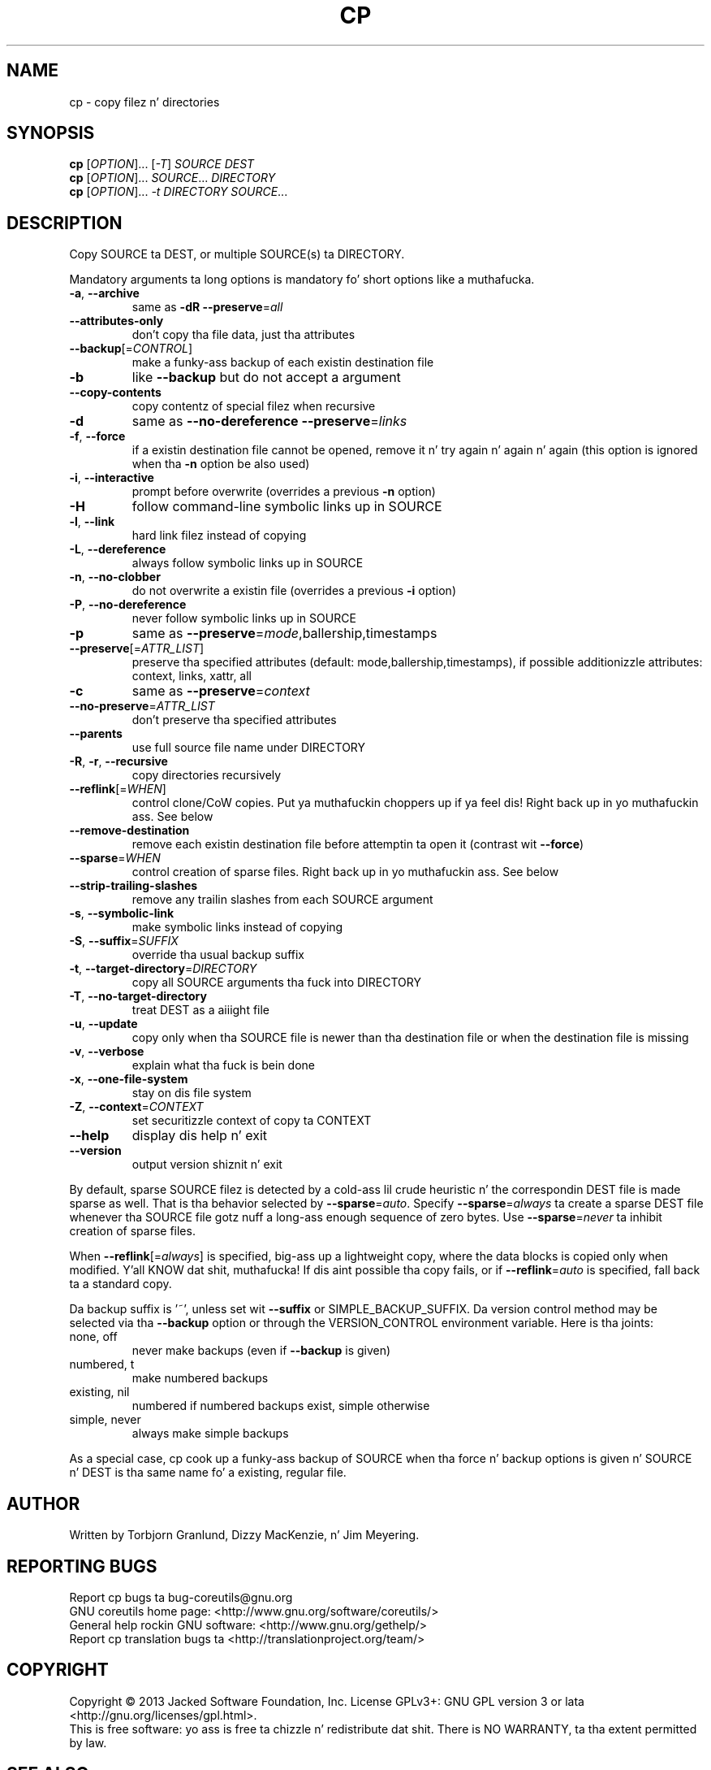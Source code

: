 .\" DO NOT MODIFY THIS FILE!  Dat shiznit was generated by help2man 1.35.
.TH CP "1" "March 2014" "GNU coreutils 8.21" "User Commands"
.SH NAME
cp \- copy filez n' directories
.SH SYNOPSIS
.B cp
[\fIOPTION\fR]... [\fI-T\fR] \fISOURCE DEST\fR
.br
.B cp
[\fIOPTION\fR]... \fISOURCE\fR... \fIDIRECTORY\fR
.br
.B cp
[\fIOPTION\fR]... \fI-t DIRECTORY SOURCE\fR...
.SH DESCRIPTION
.\" Add any additionizzle description here
.PP
Copy SOURCE ta DEST, or multiple SOURCE(s) ta DIRECTORY.
.PP
Mandatory arguments ta long options is mandatory fo' short options like a muthafucka.
.TP
\fB\-a\fR, \fB\-\-archive\fR
same as \fB\-dR\fR \fB\-\-preserve\fR=\fIall\fR
.TP
\fB\-\-attributes\-only\fR
don't copy tha file data, just tha attributes
.TP
\fB\-\-backup\fR[=\fICONTROL\fR]
make a funky-ass backup of each existin destination file
.TP
\fB\-b\fR
like \fB\-\-backup\fR but do not accept a argument
.TP
\fB\-\-copy\-contents\fR
copy contentz of special filez when recursive
.TP
\fB\-d\fR
same as \fB\-\-no\-dereference\fR \fB\-\-preserve\fR=\fIlinks\fR
.TP
\fB\-f\fR, \fB\-\-force\fR
if a existin destination file cannot be
opened, remove it n' try again n' again n' again (this option
is ignored when tha \fB\-n\fR option be also used)
.TP
\fB\-i\fR, \fB\-\-interactive\fR
prompt before overwrite (overrides a previous \fB\-n\fR
option)
.TP
\fB\-H\fR
follow command\-line symbolic links up in SOURCE
.TP
\fB\-l\fR, \fB\-\-link\fR
hard link filez instead of copying
.TP
\fB\-L\fR, \fB\-\-dereference\fR
always follow symbolic links up in SOURCE
.TP
\fB\-n\fR, \fB\-\-no\-clobber\fR
do not overwrite a existin file (overrides
a previous \fB\-i\fR option)
.TP
\fB\-P\fR, \fB\-\-no\-dereference\fR
never follow symbolic links up in SOURCE
.TP
\fB\-p\fR
same as \fB\-\-preserve\fR=\fImode\fR,ballership,timestamps
.TP
\fB\-\-preserve\fR[=\fIATTR_LIST\fR]
preserve tha specified attributes (default:
mode,ballership,timestamps), if possible
additionizzle attributes: context, links, xattr,
all
.TP
\fB\-c\fR
same as \fB\-\-preserve\fR=\fIcontext\fR
.TP
\fB\-\-no\-preserve\fR=\fIATTR_LIST\fR
don't preserve tha specified attributes
.TP
\fB\-\-parents\fR
use full source file name under DIRECTORY
.TP
\fB\-R\fR, \fB\-r\fR, \fB\-\-recursive\fR
copy directories recursively
.TP
\fB\-\-reflink\fR[=\fIWHEN\fR]
control clone/CoW copies. Put ya muthafuckin choppers up if ya feel dis! Right back up in yo muthafuckin ass. See below
.TP
\fB\-\-remove\-destination\fR
remove each existin destination file before
attemptin ta open it (contrast wit \fB\-\-force\fR)
.TP
\fB\-\-sparse\fR=\fIWHEN\fR
control creation of sparse files. Right back up in yo muthafuckin ass. See below
.TP
\fB\-\-strip\-trailing\-slashes\fR
remove any trailin slashes from each SOURCE
argument
.TP
\fB\-s\fR, \fB\-\-symbolic\-link\fR
make symbolic links instead of copying
.TP
\fB\-S\fR, \fB\-\-suffix\fR=\fISUFFIX\fR
override tha usual backup suffix
.TP
\fB\-t\fR, \fB\-\-target\-directory\fR=\fIDIRECTORY\fR
copy all SOURCE arguments tha fuck into DIRECTORY
.TP
\fB\-T\fR, \fB\-\-no\-target\-directory\fR
treat DEST as a aiiight file
.TP
\fB\-u\fR, \fB\-\-update\fR
copy only when tha SOURCE file is newer
than tha destination file or when the
destination file is missing
.TP
\fB\-v\fR, \fB\-\-verbose\fR
explain what tha fuck is bein done
.TP
\fB\-x\fR, \fB\-\-one\-file\-system\fR
stay on dis file system
.TP
\fB\-Z\fR, \fB\-\-context\fR=\fICONTEXT\fR
set securitizzle context of copy ta CONTEXT
.TP
\fB\-\-help\fR
display dis help n' exit
.TP
\fB\-\-version\fR
output version shiznit n' exit
.PP
By default, sparse SOURCE filez is detected by a cold-ass lil crude heuristic n' the
correspondin DEST file is made sparse as well.  That is tha behavior
selected by \fB\-\-sparse\fR=\fIauto\fR.  Specify \fB\-\-sparse\fR=\fIalways\fR ta create a sparse DEST
file whenever tha SOURCE file gotz nuff a long-ass enough sequence of zero bytes.
Use \fB\-\-sparse\fR=\fInever\fR ta inhibit creation of sparse files.
.PP
When \fB\-\-reflink\fR[=\fIalways\fR] is specified, big-ass up a lightweight copy, where the
data blocks is copied only when modified. Y'all KNOW dat shit, muthafucka!  If dis aint possible tha copy
fails, or if \fB\-\-reflink\fR=\fIauto\fR is specified, fall back ta a standard copy.
.PP
Da backup suffix is '~', unless set wit \fB\-\-suffix\fR or SIMPLE_BACKUP_SUFFIX.
Da version control method may be selected via tha \fB\-\-backup\fR option or through
the VERSION_CONTROL environment variable.  Here is tha joints:
.TP
none, off
never make backups (even if \fB\-\-backup\fR is given)
.TP
numbered, t
make numbered backups
.TP
existing, nil
numbered if numbered backups exist, simple otherwise
.TP
simple, never
always make simple backups
.PP
As a special case, cp cook up a funky-ass backup of SOURCE when tha force n' backup
options is given n' SOURCE n' DEST is tha same name fo' a existing,
regular file.
.SH AUTHOR
Written by Torbjorn Granlund, Dizzy MacKenzie, n' Jim Meyering.
.SH "REPORTING BUGS"
Report cp bugs ta bug\-coreutils@gnu.org
.br
GNU coreutils home page: <http://www.gnu.org/software/coreutils/>
.br
General help rockin GNU software: <http://www.gnu.org/gethelp/>
.br
Report cp translation bugs ta <http://translationproject.org/team/>
.SH COPYRIGHT
Copyright \(co 2013 Jacked Software Foundation, Inc.
License GPLv3+: GNU GPL version 3 or lata <http://gnu.org/licenses/gpl.html>.
.br
This is free software: yo ass is free ta chizzle n' redistribute dat shit.
There is NO WARRANTY, ta tha extent permitted by law.
.SH "SEE ALSO"
Da full documentation for
.B cp
is maintained as a Texinfo manual. It aint nuthin but tha nick nack patty wack, I still gots tha bigger sack.  If the
.B info
and
.B cp
programs is properly installed at yo' crib, tha command
.IP
.B info coreutils \(aqcp invocation\(aq
.PP
should hit you wit access ta tha complete manual.
